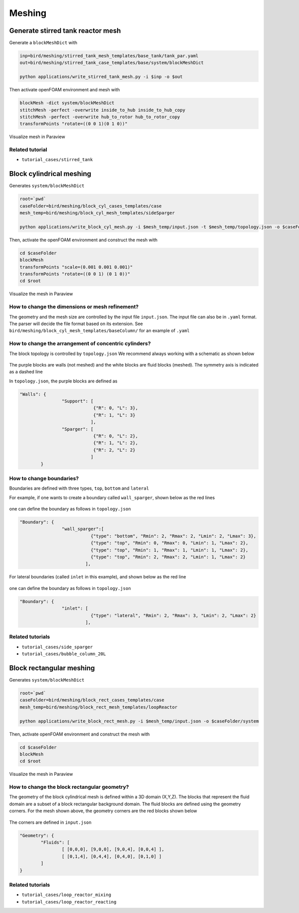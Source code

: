 Meshing
=====


.. _stir_tank:

Generate stirred tank reactor mesh
------------

Generate a ``blockMeshDict`` with

.. code-block:: console

   inp=bird/meshing/stirred_tank_mesh_templates/base_tank/tank_par.yaml
   out=bird/meshing/stirred_tank_case_templates/base/system/blockMeshDict

   python applications/write_stirred_tank_mesh.py -i $inp -o $out

Then activate openFOAM environment and mesh with

.. code-block:: console

   blockMesh -dict system/blockMeshDict
   stitchMesh -perfect -overwrite inside_to_hub inside_to_hub_copy
   stitchMesh -perfect -overwrite hub_to_rotor hub_to_rotor_copy
   transformPoints "rotate=((0 0 1)(0 1 0))"

Visualize mesh in Paraview

.. _fig:stirredtank:

.. figure:: https://raw.githubusercontent.com/NREL/BioReactorDesign/main/assets/stirred_tank.png
     :width: 70%
     :align: center
     :name: fig-str
     :target: https://raw.githubusercontent.com/NREL/BioReactorDesign/main/assets/stirred_tank.png
     :alt: Stirred-tank reactor

Related tutorial
^^^^^^^^^^^^^^^

- ``tutorial_cases/stirred_tank``



.. _block_cyl:

Block cylindrical meshing
------------

Generates ``system/blockMeshDict``

.. code-block:: console

   root=`pwd`
   caseFolder=bird/meshing/block_cyl_cases_templates/case
   mesh_temp=bird/meshing/block_cyl_mesh_templates/sideSparger

   python applications/write_block_cyl_mesh.py -i $mesh_temp/input.json -t $mesh_temp/topology.json -o $caseFolder/system

Then, activate the openFOAM environment and construct the mesh with

.. code-block:: console

   cd $caseFolder
   blockMesh
   transformPoints "scale=(0.001 0.001 0.001)"
   transformPoints "rotate=((0 0 1) (0 1 0))"
   cd $root

Visualize the mesh in Paraview

.. _fig:sidesparger:

.. figure:: https://raw.githubusercontent.com/NREL/BioReactorDesign/main/assets/3dsparger.png
     :width: 50%
     :align: center
     :name: fig-sidesparger
     :target: https://raw.githubusercontent.com/NREL/BioReactorDesign/main/assets/3dsparger.png
     :alt: Reactor with a side sparger

How to change the dimensions or mesh refinement?
^^^^^^^^^^^^^^^

The geometry and the mesh size are controlled by the input file ``input.json``.
The input file can also be in ``.yaml`` format. The parser will decide the file format based on its extension.
See ``bird/meshing/block_cyl_mesh_templates/baseColumn/`` for an example of ``.yaml``

How to change the arrangement of concentric cylinders?
^^^^^^^^^^^^^^^

The block topology is controlled by ``topology.json``
We recommend always working with a schematic as shown below

.. figure:: https://raw.githubusercontent.com/NREL/BioReactorDesign/main/assets/schematic.png
     :width: 50%
     :align: center
     :name: fig-schematic
     :target: https://raw.githubusercontent.com/NREL/BioReactorDesign/main/assets/schematic.png
     :alt: Side sparger schematic


The purple blocks are walls (not meshed) and the white blocks are fluid blocks (meshed). The symmetry axis is indicated as a dashed line

In ``topology.json``, the purple blocks are defined as

.. code-block:: json

   "Walls": {
                   "Support": [
                               {"R": 0, "L": 3},
                               {"R": 1, "L": 3}
                              ],
                   "Sparger": [
                               {"R": 0, "L": 2},
                               {"R": 1, "L": 2},
                               {"R": 2, "L": 2}
                              ]
           }


How to change boundaries?
^^^^^^^^^^^^^^^

Boundaries are defined with three types, ``top``, ``bottom`` and ``lateral``

For example, if one wants to create a boundary called ``wall_sparger``, shown below as the red lines

.. figure:: https://raw.githubusercontent.com/NREL/BioReactorDesign/main/assets/schematicSpargerWalls.png
     :width: 50%
     :align: center
     :name: fig-schematicwalls
     :target: https://raw.githubusercontent.com/NREL/BioReactorDesign/main/assets/schematicSpargerWalls.png
     :alt: Wall side sparger schematic


one can define the boundary as follows in ``topology.json``

.. code-block:: json

   "Boundary": {
                   "wall_sparger":[
                              {"type": "bottom", "Rmin": 2, "Rmax": 2, "Lmin": 2, "Lmax": 3},
                              {"type": "top", "Rmin": 0, "Rmax": 0, "Lmin": 1, "Lmax": 2},
                              {"type": "top", "Rmin": 1, "Rmax": 1, "Lmin": 1, "Lmax": 2},
                              {"type": "top", "Rmin": 2, "Rmax": 2, "Lmin": 1, "Lmax": 2}
                            ],

For lateral boundaries (called ``inlet`` in this example), and shown below as the red line

.. figure:: https://raw.githubusercontent.com/NREL/BioReactorDesign/main/assets/schematicSpargerInlet.png
     :width: 50%
     :align: center
     :name: fig-schematicinlet
     :target: https://raw.githubusercontent.com/NREL/BioReactorDesign/main/assets/schematicSpargerInlet.png
     :alt: Inlet side sparger schematic

one can define the boundary as follows in ``topology.json``

.. code-block:: json

   "Boundary": {
                   "inlet": [
                              {"type": "lateral", "Rmin": 2, "Rmax": 3, "Lmin": 2, "Lmax": 2}
                            ],



Related tutorials
^^^^^^^^^^^^^^^

- ``tutorial_cases/side_sparger``
- ``tutorial_cases/bubble_column_20L``


Block rectangular meshing
------------

Generates ``system/blockMeshDict``

.. code-block:: console

   root=`pwd`
   caseFolder=bird/meshing/block_rect_cases_templates/case
   mesh_temp=bird/meshing/block_rect_mesh_templates/loopReactor

   python applications/write_block_rect_mesh.py -i $mesh_temp/input.json -o $caseFolder/system

Then, activate openFOAM environment and construct the mesh with

.. code-block:: console

   cd $caseFolder
   blockMesh
   cd $root

Visualize the mesh in Paraview

.. _fig:loop_reactor:

.. figure:: https://raw.githubusercontent.com/NREL/BioReactorDesign/main/assets/loop_react.png
     :width: 80%
     :align: center
     :name: fig-loopreactor
     :target: https://raw.githubusercontent.com/NREL/BioReactorDesign/main/assets/loop_react.png
     :alt: Loop reactor


How to change the block rectangular geometry?
^^^^^^^^^^^^^^^
The geometry of the block cylindrical mesh is defined within a 3D domain (X,Y,Z). The blocks that represent the fluid domain are a subset of a block rectangular background domain. The fluid blocks are defined using the geometry corners. For the mesh shown above, the geometry corners are the red blocks shown below

.. _fig:loop_reactor_schematic:

.. figure:: https://raw.githubusercontent.com/NREL/BioReactorDesign/main/bird/meshing/block_rect_mesh_templates/loopReactor/loop_schematic.png
     :width: 80%
     :align: center
     :name: fig-loopreactor-schematic
     :target: https://raw.githubusercontent.com/NREL/BioReactorDesign/main/bird/meshing/block_rect_mesh_templates/loopReactor/loop_schematic.png
     :alt: Loop reactor schematic


The corners are defined in ``input.json``

.. code-block:: json

   "Geometry": {
           "Fluids": [
                   [ [0,0,0], [9,0,0], [9,0,4], [0,0,4] ],
                   [ [0,1,4], [0,4,4], [0,4,0], [0,1,0] ]
           ]
   }


Related tutorials
^^^^^^^^^^^^^^^
- ``tutorial_cases/loop_reactor_mixing``
- ``tutorial_cases/loop_reactor_reacting``


